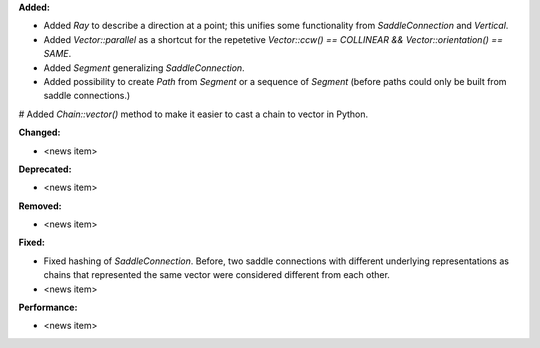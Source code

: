 **Added:**

* Added `Ray` to describe a direction at a point; this unifies some functionality from `SaddleConnection` and `Vertical`.

* Added `Vector::parallel` as a shortcut for the repetetive `Vector::ccw() == COLLINEAR && Vector::orientation() == SAME`.

* Added `Segment` generalizing `SaddleConnection`.

* Added possibility to create `Path` from `Segment` or a sequence of `Segment`
  (before paths could only be built from saddle connections.)

# Added `Chain::vector()` method to make it easier to cast a chain to vector in Python.

**Changed:**

* <news item>

**Deprecated:**

* <news item>

**Removed:**

* <news item>

**Fixed:**

* Fixed hashing of `SaddleConnection`. Before, two saddle connections with different underlying representations as chains that represented the same vector were considered different from each other.
* <news item>

**Performance:**

* <news item>
